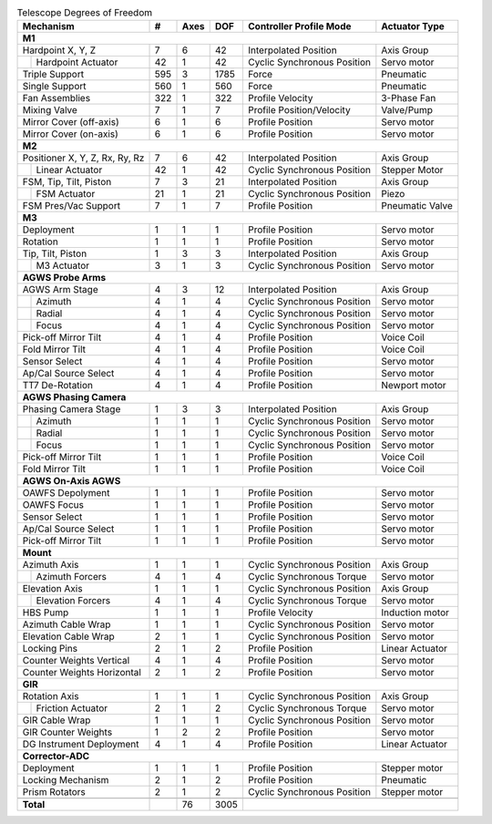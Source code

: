 
.. table:: Telescope Degrees of Freedom

  +----------------------------------+-------+------+--------+--------------------------------+-------------------+
  | Mechanism                        |   #   | Axes |   DOF  | Controller Profile Mode        |  Actuator Type    |
  +==================================+=======+======+========+================================+===================+
  |                                                                                                               |
  | **M1**                                                                                                        |
  +----------------------------------+-------+------+--------+--------------------------------+-------------------+
  |   Hardpoint X, Y, Z              | 7     | 6    | 42     | Interpolated Position          | Axis Group        |
  +-------+--------------------------+-------+------+--------+--------------------------------+-------------------+
  |       | Hardpoint Actuator       | 42    | 1    | 42     | Cyclic Synchronous Position    | Servo motor       |
  +-------+--------------------------+-------+------+--------+--------------------------------+-------------------+
  |   Triple Support                 | 595   | 3    | 1785   | Force                          | Pneumatic         |
  +----------------------------------+-------+------+--------+--------------------------------+-------------------+
  |   Single Support                 | 560   | 1    | 560    | Force                          | Pneumatic         |
  +----------------------------------+-------+------+--------+--------------------------------+-------------------+
  |   Fan Assemblies                 | 322   | 1    | 322    | Profile Velocity               | 3-Phase Fan       |
  +----------------------------------+-------+------+--------+--------------------------------+-------------------+
  |   Mixing Valve                   | 7     | 1    | 7      | Profile Position/Velocity      | Valve/Pump        |
  +----------------------------------+-------+------+--------+--------------------------------+-------------------+
  |   Mirror Cover (off-axis)        | 6     | 1    | 6      | Profile Position               | Servo motor       |
  +----------------------------------+-------+------+--------+--------------------------------+-------------------+
  |   Mirror Cover (on-axis)         | 6     | 1    | 6      | Profile Position               | Servo motor       |
  +----------------------------------+-------+------+--------+--------------------------------+-------------------+
  |                                                                                                               |
  | **M2**                                                                                                        |
  +----------------------------------+-------+------+--------+--------------------------------+-------------------+
  |   Positioner X, Y, Z, Rx, Ry, Rz | 7     | 6    | 42     | Interpolated Position          | Axis Group        |
  +-------+--------------------------+-------+------+--------+--------------------------------+-------------------+
  |       | Linear Actuator          | 42    | 1    | 42     | Cyclic Synchronous Position    | Stepper Motor     |
  +-------+--------------------------+-------+------+--------+--------------------------------+-------------------+
  |   FSM, Tip, Tilt, Piston         | 7     | 3    | 21     | Interpolated Position          | Axis Group        |
  +-------+--------------------------+-------+------+--------+--------------------------------+-------------------+
  |       | FSM Actuator             | 21    | 1    | 21     | Cyclic Synchronous Position    | Piezo             |
  +-------+--------------------------+-------+------+--------+--------------------------------+-------------------+
  |   FSM Pres/Vac Support           | 7     | 1    | 7      | Profile Position               | Pneumatic Valve   |
  +----------------------------------+-------+------+--------+--------------------------------+-------------------+
  |                                                                                                               |
  | **M3**                                                                                                        |
  +----------------------------------+-------+------+--------+--------------------------------+-------------------+
  |   Deployment                     | 1     | 1    | 1      | Profile Position               | Servo motor       |
  +----------------------------------+-------+------+--------+--------------------------------+-------------------+
  |   Rotation                       | 1     | 1    | 1      | Profile Position               | Servo motor       |
  +----------------------------------+-------+------+--------+--------------------------------+-------------------+
  |   Tip, Tilt, Piston              | 1     | 3    | 3      | Interpolated Position          | Axis Group        |
  +-------+--------------------------+-------+------+--------+--------------------------------+-------------------+
  |       | M3 Actuator              | 3     | 1    | 3      | Cyclic Synchronous Position    | Servo motor       |
  +-------+--------------------------+-------+------+--------+--------------------------------+-------------------+
  |                                                                                                               |
  | **AGWS Probe Arms**                                                                                           |
  +----------------------------------+-------+------+--------+--------------------------------+-------------------+
  |   AGWS Arm Stage                 | 4     | 3    | 12     | Interpolated Position          | Axis Group        |
  +-------+--------------------------+-------+------+--------+--------------------------------+-------------------+
  |       | Azimuth                  | 4     | 1    | 4      | Cyclic Synchronous Position    | Servo motor       |
  +-------+--------------------------+-------+------+--------+--------------------------------+-------------------+
  |       | Radial                   | 4     | 1    | 4      | Cyclic Synchronous Position    | Servo motor       |
  +-------+--------------------------+-------+------+--------+--------------------------------+-------------------+
  |       | Focus                    | 4     | 1    | 4      | Cyclic Synchronous Position    | Servo motor       |
  +-------+--------------------------+-------+------+--------+--------------------------------+-------------------+
  |   Pick-off Mirror Tilt           | 4     | 1    | 4      | Profile Position               | Voice Coil        |
  +----------------------------------+-------+------+--------+--------------------------------+-------------------+
  |   Fold Mirror Tilt               | 4     | 1    | 4      | Profile Position               | Voice Coil        |
  +----------------------------------+-------+------+--------+--------------------------------+-------------------+
  |   Sensor Select                  | 4     | 1    | 4      | Profile Position               | Servo motor       |
  +----------------------------------+-------+------+--------+--------------------------------+-------------------+
  |   Ap/Cal Source Select           | 4     | 1    | 4      | Profile Position               | Servo motor       |
  +----------------------------------+-------+------+--------+--------------------------------+-------------------+
  |   TT7 De-Rotation                | 4     | 1    | 4      | Profile Position               | Newport motor     |
  +----------------------------------+-------+------+--------+--------------------------------+-------------------+
  |                                                                                                               |
  | **AGWS Phasing Camera**                                                                                       |
  +----------------------------------+-------+------+--------+--------------------------------+-------------------+
  |   Phasing Camera Stage           | 1     | 3    | 3      | Interpolated Position          | Axis Group        |
  +-------+--------------------------+-------+------+--------+--------------------------------+-------------------+
  |       | Azimuth                  | 1     | 1    | 1      | Cyclic Synchronous Position    | Servo motor       |
  +-------+--------------------------+-------+------+--------+--------------------------------+-------------------+
  |       | Radial                   | 1     | 1    | 1      | Cyclic Synchronous Position    | Servo motor       |
  +-------+--------------------------+-------+------+--------+--------------------------------+-------------------+
  |       | Focus                    | 1     | 1    | 1      | Cyclic Synchronous Position    | Servo motor       |
  +-------+--------------------------+-------+------+--------+--------------------------------+-------------------+
  |   Pick-off Mirror Tilt           | 1     | 1    | 1      | Profile Position               | Voice Coil        |
  +----------------------------------+-------+------+--------+--------------------------------+-------------------+
  |   Fold Mirror Tilt               | 1     | 1    | 1      | Profile Position               | Voice Coil        |
  +----------------------------------+-------+------+--------+--------------------------------+-------------------+
  |                                                                                                               |
  | **AGWS On-Axis AGWS**                                                                                         |
  +----------------------------------+-------+------+--------+--------------------------------+-------------------+
  |   OAWFS Depolyment               | 1     | 1    | 1      | Profile Position               | Servo motor       |
  +----------------------------------+-------+------+--------+--------------------------------+-------------------+
  |   OAWFS Focus                    | 1     | 1    | 1      | Profile Position               | Servo motor       |
  +----------------------------------+-------+------+--------+--------------------------------+-------------------+
  |   Sensor Select                  | 1     | 1    | 1      | Profile Position               | Servo motor       |
  +----------------------------------+-------+------+--------+--------------------------------+-------------------+
  |   Ap/Cal Source Select           | 1     | 1    | 1      | Profile Position               | Servo motor       |
  +----------------------------------+-------+------+--------+--------------------------------+-------------------+
  |   Pick-off Mirror Tilt           | 1     | 1    | 1      | Profile Position               | Servo motor       |
  +----------------------------------+-------+------+--------+--------------------------------+-------------------+
  |                                                                                                               |
  | **Mount**                                                                                                     |
  +----------------------------------+-------+------+--------+--------------------------------+-------------------+
  |   Azimuth Axis                   | 1     | 1    | 1      | Cyclic Synchronous Position    | Axis Group        |
  +-------+--------------------------+-------+------+--------+--------------------------------+-------------------+
  |       | Azimuth Forcers          | 4     | 1    | 4      | Cyclic Synchronous Torque      | Servo motor       |
  +-------+--------------------------+-------+------+--------+--------------------------------+-------------------+
  |   Elevation Axis                 | 1     | 1    | 1      | Cyclic Synchronous Position    | Axis Group        |
  +-------+--------------------------+-------+------+--------+--------------------------------+-------------------+
  |       | Elevation Forcers        | 4     | 1    | 4      | Cyclic Synchronous Torque      | Servo motor       |
  +-------+--------------------------+-------+------+--------+--------------------------------+-------------------+
  |   HBS Pump                       | 1     | 1    | 1      | Profile Velocity               | Induction motor   |
  +----------------------------------+-------+------+--------+--------------------------------+-------------------+
  |   Azimuth Cable Wrap             | 1     | 1    | 1      | Cyclic Synchronous Position    | Servo motor       |
  +----------------------------------+-------+------+--------+--------------------------------+-------------------+
  |   Elevation Cable Wrap           | 2     | 1    | 1      | Cyclic Synchronous Position    | Servo motor       |
  +----------------------------------+-------+------+--------+--------------------------------+-------------------+
  |   Locking Pins                   | 2     | 1    | 2      | Profile Position               | Linear Actuator   |
  +----------------------------------+-------+------+--------+--------------------------------+-------------------+
  |   Counter Weights Vertical       | 4     | 1    | 4      | Profile Position               | Servo motor       |
  +----------------------------------+-------+------+--------+--------------------------------+-------------------+
  |   Counter Weights Horizontal     | 2     | 1    | 2      | Profile Position               | Servo motor       |
  +----------------------------------+-------+------+--------+--------------------------------+-------------------+
  |                                                                                                               |
  | **GIR**                                                                                                       |
  +----------------------------------+-------+------+--------+--------------------------------+-------------------+
  |   Rotation Axis                  | 1     | 1    | 1      | Cyclic Synchronous Position    | Axis Group        |
  +-------+--------------------------+-------+------+--------+--------------------------------+-------------------+
  |       | Friction Actuator        | 2     | 1    | 2      | Cyclic Synchronous Torque      | Servo motor       |
  +-------+--------------------------+-------+------+--------+--------------------------------+-------------------+
  |   GIR Cable Wrap                 | 1     | 1    | 1      | Cyclic Synchronous Position    | Servo motor       |
  +----------------------------------+-------+------+--------+--------------------------------+-------------------+
  |   GIR Counter Weights            | 1     | 2    | 2      | Profile Position               | Servo motor       |
  +----------------------------------+-------+------+--------+--------------------------------+-------------------+
  |   DG Instrument Deployment       | 4     | 1    | 4      | Profile Position               | Linear Actuator   |
  +----------------------------------+-------+------+--------+--------------------------------+-------------------+
  |                                                                                                               |
  | **Corrector-ADC**                                                                                             |
  +----------------------------------+-------+------+--------+--------------------------------+-------------------+
  |   Deployment                     | 1     | 1    | 1      | Profile Position               | Stepper motor     |
  +----------------------------------+-------+------+--------+--------------------------------+-------------------+
  |   Locking Mechanism              | 2     | 1    | 2      | Profile Position               | Pneumatic         |
  +----------------------------------+-------+------+--------+--------------------------------+-------------------+
  |   Prism Rotators                 | 2     | 1    | 2      | Cyclic Synchronous Position    | Stepper motor     |
  +----------------------------------+-------+------+--------+--------------------------------+-------------------+
  |                                  |       |      |        |                                                    |
  +----------------------------------+-------+------+--------+----------------------------------------------------+
  |                                  |       |      |        |                                                    |
  | **Total**                        |       | 76   | 3005   |                                                    |
  +----------------------------------+-------+------+--------+----------------------------------------------------+
